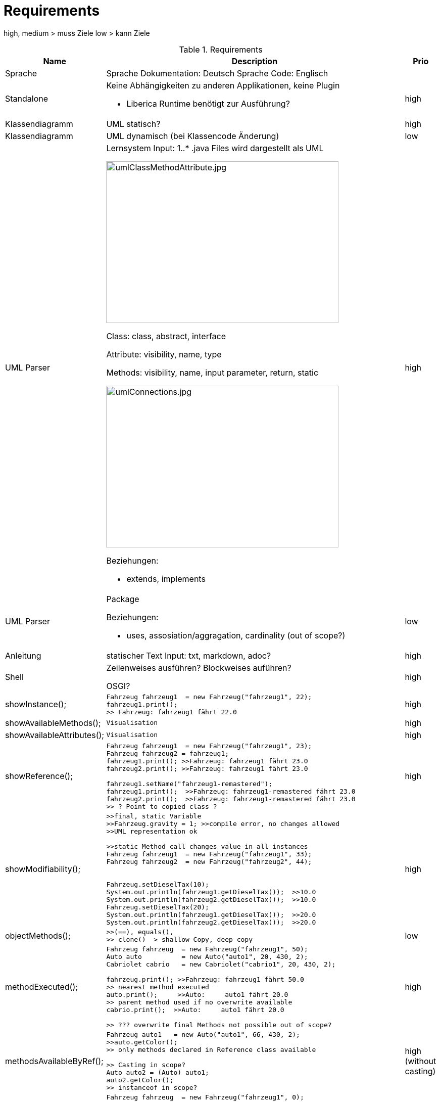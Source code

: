 = Requirements


high, medium > muss Ziele
low > kann Ziele

.Requirements
|===
|Name | Description | Prio


|Sprache
a|Sprache Dokumentation: Deutsch
Sprache Code: Englisch
|

|Standalone
a|Keine Abhängigkeiten zu anderen Applikationen,
keine Plugin

* Liberica Runtime benötigt zur Ausführung?
|high


|Klassendiagramm
|UML statisch?
|high

|Klassendiagramm
|UML dynamisch (bei Klassencode Änderung)
|low


|UML Parser
a|
Lernsystem Input: 1..*  .java Files
wird dargestellt als UML

image::images/umlClassMethodAttribute.jpg[umlClassMethodAttribute.jpg, 460, 320]

Class: class, abstract, interface

Attribute: visibility, name, type

Methods: visibility, name,
input parameter, return, static

image::images/umlConnections.jpg[umlConnections.jpg, 460, 320]

Beziehungen:

* extends, implements
|high

|UML Parser
a|
Package

Beziehungen:

* uses, assosiation/aggragation, cardinality (out of scope?)

|low

|Anleitung
|statischer Text
Input: txt, markdown, adoc?
|high


|Shell
|Zeilenweises ausführen?
Blockweises auführen?

OSGI?
|high

|showInstance();
a|[source,java]
----
Fahrzeug fahrzeug1  = new Fahrzeug("fahrzeug1", 22);
fahrzeug1.print();
>> Fahrzeug: fahrzeug1 fährt 22.0
----
|high

|showAvailableMethods();
a|[source,java]
----
Visualisation
----
|high


|showAvailableAttributes();
a|[source,java]
----
Visualisation
----
|high

|showReference();
a|[source,java]
----
Fahrzeug fahrzeug1  = new Fahrzeug("fahrzeug1", 23);
Fahrzeug fahrzeug2 = fahrzeug1;
fahrzeug1.print(); >>Fahrzeug: fahrzeug1 fährt 23.0
fahrzeug2.print(); >>Fahrzeug: fahrzeug1 fährt 23.0

fahrzeug1.setName("fahrzeug1-remastered");
fahrzeug1.print();  >>Fahrzeug: fahrzeug1-remastered fährt 23.0
fahrzeug2.print();  >>Fahrzeug: fahrzeug1-remastered fährt 23.0
>> ? Point to copied class ?
----
|high

|showModifiability();
a|[source,java]
----
>>final, static Variable
>>Fahrzeug.gravity = 1; >>compile error, no changes allowed
>>UML representation ok

>>static Method call changes value in all instances
Fahrzeug fahrzeug1  = new Fahrzeug("fahrzeug1", 33);
Fahrzeug fahrzeug2  = new Fahrzeug("fahrzeug2", 44);


Fahrzeug.setDieselTax(10);
System.out.println(fahrzeug1.getDieselTax());  >>10.0
System.out.println(fahrzeug2.getDieselTax());  >>10.0
Fahrzeug.setDieselTax(20);
System.out.println(fahrzeug1.getDieselTax());  >>20.0
System.out.println(fahrzeug2.getDieselTax());  >>20.0
----
|high

|objectMethods();
a|[source,java]
----
>>(==), equals(),
>> clone()  > shallow Copy, deep copy
----
|low

|methodExecuted();
a|[source,java]
----
Fahrzeug fahrzeug  = new Fahrzeug("fahrzeug1", 50);
Auto auto          = new Auto("auto1", 20, 430, 2);
Cabriolet cabrio   = new Cabriolet("cabrio1", 20, 430, 2);

fahrzeug.print(); >>Fahrzeug: fahrzeug1 fährt 50.0
>> nearest method executed
auto.print();     >>Auto:     auto1 fährt 20.0
>> parent method used if no overwrite available
cabrio.print();  >>Auto:     auto1 fährt 20.0

>> ??? overwrite final Methods not possible out of scope?
----
|high

|methodsAvailableByRef();
a|[source,java]
----
Fahrzeug auto1   = new Auto("auto1", 66, 430, 2);
>>auto.getColor();
>> only methods declared in Reference class available

>> Casting in scope?
Auto auto2 = (Auto) auto1;
auto2.getColor();
>> instanceof in scope?
----
|high (without casting)

|isAlsoA();
a|[source,java]
----
Fahrzeug fahrzeug  = new Fahrzeug("fahrzeug1", 0);
Fahrrad rad        = new Fahrrad("rad1", 48);
Auto auto          = new Auto("auto1", 20,430, 2);
Cabriolet cabrio   = new Cabriolet("cabrio1", 20,150, 4);

>> visualize or compile error enough?

>> assign to parent class ok .. is also a ...
fahrzeug = rad;
auto = cabrio;

>> assign to child, sibling class nok
>>rad = fahrzeug;
>>cabrio = auto;
>>rad = auto;
----
|low

|ReferenceVsObject();
a|[source,java]
----
Fahrzeug f1 = new Fahrzeug("fahrzeug1", 0);
Auto a      = new Auto("auto1",20, 430, 2);
Fahrzeug f2  = new Auto("auto1",20, 430, 2);

>> f2 is reference of Fahrzeug  (Fahrzeug _ ) defines allowed methods
>> f2 is object of Auto (new ...) nearest method implementation used
processFahrzeug(f1);  >> Referenz Fahrzeug: Fahrzeug: fahrzeug1 fährt 0.0
processFahrzeug(a);   >> Referenz Auto:     Auto:     auto1 fährt 20.0
processFahrzeug(f2);  >> Referenz Fahrzeug: Auto:     auto1 fährt 20.0

>> in scope ?  > f2 is instance of Auto, Fahrzeug, Object
System.out.println(f2 instanceof Auto);      >>True
System.out.println(f2 instanceof Fahrzeug);  >>True
System.out.println(f2 instanceof Object);    >>True

System.out.println(f1 instanceof Auto);      >>False
----
|medium

|abstactClass();
a|[source,java]
----
>>instantiation not possible, visualize or compile error?
>>Item item = new Item();

>> abstract class as reference type, object Auto
Item item = new Auto("auto1",77, 430, 2);
item.print();  >>Auto:     auto1 fährt 20.0

>> implemented method from abstract class can be executed
item.setWeight(10);
System.out.println(item.getWeight());  >>10.0
----
|medium

|interfaces();
a|[source,java]
----
>>method getPrice
Buyable fahrrad = new AntiqueBuyableFahrrad("rad1", 48,"Mittelalter",9999);

>>only getPrice() (= Buyable interface method) callable
fahrrad.getPrice();

>>visualize that Buyable interface
----
|medium

|===